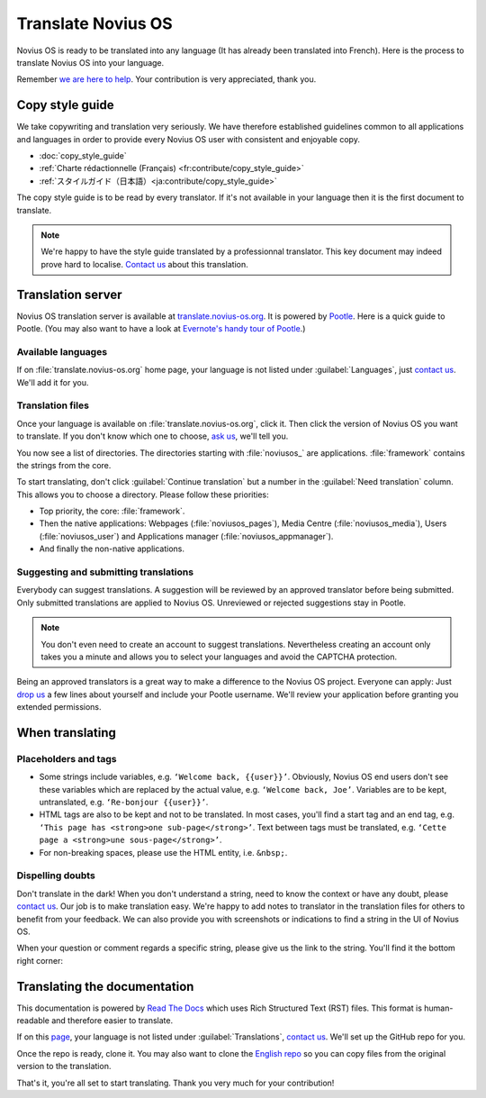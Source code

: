Translate Novius OS
###################

Novius OS is ready to be translated into any language (It has already been translated into French). Here is the process to translate Novius OS into your language.

Remember `we are here to help <http://forums.novius-os.org/en/want-translate-novius,15.html>`__. Your contribution is very appreciated, thank you.


Copy style guide
****************

We take copywriting and translation very seriously. We have therefore established guidelines common to all applications and languages in order to provide every Novius OS user with consistent and enjoyable copy.

* :doc:`copy_style_guide`
* :ref:`Charte rédactionnelle (Français) <fr:contribute/copy_style_guide>`
* :ref:`スタイルガイド（日本語）<ja:contribute/copy_style_guide>`

The copy style guide is to be read by every translator. If it's not available in your language then it is the first document to translate.

.. note::
    We're happy to have the style guide translated by a professionnal translator. This key document may indeed prove hard to localise. `Contact us <http://forums.novius-os.org/en/want-translate-novius,15.html>`__ about this translation.


Translation server
******************

Novius OS translation server is available at `translate.novius-os.org <http://translate.novius-os.org>`__. It is powered by `Pootle <http://pootle.translatehouse.org>`__. Here is a quick guide to Pootle. (You may also want to have a look at `Evernote's handy tour of Pootle <http://translate.evernote.com/i/tour/>`__.)

Available languages
===================

.. image:: images/pootle-nos-languages.png
	:alt: Available languages
	:align: center

If on :file:`translate.novius-os.org` home page, your language is not listed under :guilabel:`Languages`, just `contact us <http://forums.novius-os.org/en/want-translate-novius,15.html>`__. We'll add it for you.

Translation files
=================

Once your language is available on :file:`translate.novius-os.org`, click it. Then click the version of Novius OS you want to translate. If you don't know which one to choose, `ask us <http://forums.novius-os.org/en/want-translate-novius,15.html>`__, we'll tell you.

You now see a list of directories. The directories starting with :file:`noviusos_` are applications. :file:`framework` contains the strings from the core.

.. image:: images/pootle-nos-directories.png
	:alt: Translation directories
	:align: center

To start translating, don't click :guilabel:`Continue translation` but a number in the :guilabel:`Need translation` column. This allows you to choose a directory. Please follow these priorities:

* Top priority, the core: :file:`framework`.
* Then the native applications: Webpages (:file:`noviusos_pages`), Media Centre (:file:`noviusos_media`), Users (:file:`noviusos_user`) and Applications manager (:file:`noviusos_appmanager`).
* And finally the non-native applications.

Suggesting and submitting translations
======================================

Everybody can suggest translations. A suggestion will be reviewed by an approved translator before being submitted. Only submitted translations are applied to Novius OS. Unreviewed or rejected suggestions stay in Pootle.

.. note::
    You don't even need to create an account to suggest translations. Nevertheless creating an account only takes you a minute and allows you to select your languages and avoid the CAPTCHA protection.

Being an approved translators is a great way to make a difference to the Novius OS project. Everyone can apply: Just `drop us <http://forums.novius-os.org/en/want-translate-novius,15.html>`__ a few lines about yourself and include your Pootle username. We'll review your application before granting you extended permissions.


When translating
****************

Placeholders and tags
=====================

* Some strings include variables, e.g. ``‘Welcome back, {{user}}’``. Obviously, Novius OS end users don't see these variables which are replaced by the actual value, e.g. ``‘Welcome back, Joe’``. Variables are to be kept, untranslated, e.g. ``‘Re-bonjour {{user}}’``.
* HTML tags are also to be kept and not to be translated. In most cases, you'll find a start tag and an end tag, e.g. ``‘This page has <strong>one sub-page</strong>’``. Text between tags must be translated, e.g. ``‘Cette page a <strong>une sous-page</strong>’``.
* For non-breaking spaces, please use the HTML entity, i.e. ``&nbsp;``.

Dispelling doubts
=================

Don't translate in the dark! When you don't understand a string, need to know the context or have any doubt, please `contact us <http://forums.novius-os.org/en/want-translate-novius,15.html>`__. Our job is to make translation easy. We're happy to add notes to translator in the translation files for others to benefit from your feedback. We can also provide you with screenshots or indications to find a string in the UI of Novius OS.

When your question or comment regards a specific string, please give us the link to the string. You'll find it the bottom right corner:

.. image:: images/pootle-nos-string-url.png
	:alt: String URL
	:align: center


Translating the documentation
*****************************

This documentation is powered by `Read The Docs <http://readthedocs.org/>`__ which uses Rich Structured Text (RST) files. This format is human-readable and therefore easier to translate.

If on this `page <http://www.novius-os.org/developpers/Documentation.html>`__, your language is not listed under :guilabel:`Translations`, `contact us <http://forums.novius-os.org/en/want-translate-novius,15.html>`__. We'll set up the GitHub repo for you.

Once the repo is ready, clone it. You may also want to clone the `English repo <http://github.com/novius-os/documentation-en/>`__ so you can copy files from the original version to the translation.

That's it, you're all set to start translating. Thank you very much for your contribution!